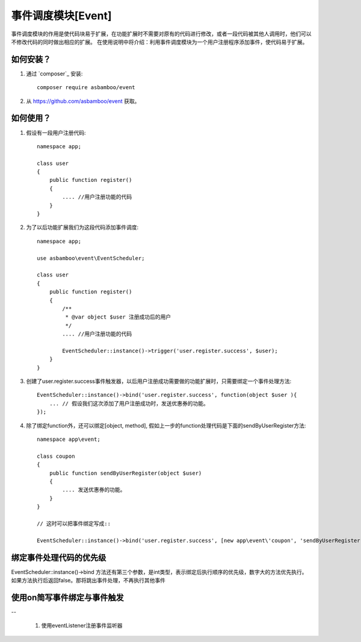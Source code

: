 事件调度模块[Event]
==================

事件调度模块的作用是使代码块易于扩展，在功能扩展时不需要对原有的代码进行修改，或者一段代码被其他人调用时，他们可以不修改代码的同时做出相应的扩展。
在使用说明中将介绍：利用事件调度模块为一个用户注册程序添加事件，使代码易于扩展。

如何安装？
-------------------------

#. 通过 `composer`_ 安装::

    composer require asbamboo/event
    
#. 从 https://github.com/asbamboo/event 获取。


如何使用？
-------------------------

#. 假设有一段用户注册代码::

    namespace app;

    class user
    {
        public function register()
        {
            .... //用户注册功能的代码 
        }
    }
 
#. 为了以后功能扩展我们为这段代码添加事件调度::

    namespace app;
    
    use asbamboo\event\EventScheduler;

    class user
    {
        public function register()
        {
            /**
             * @var object $user 注册成功后的用户
             */
            .... //用户注册功能的代码 
            
            EventScheduler::instance()->trigger('user.register.success', $user);
        }
    }

#. 创建了user.register.success事件触发器，以后用户注册成功需要做的功能扩展时，只需要绑定一个事件处理方法::

    EventScheduler::instance()->bind('user.register.success', function(object $user ){
        ... // 假设我们这次添加了用户注册成功时，发送优惠券的功能。
    });

#. 除了绑定function外，还可以绑定[object, method], 假如上一步的function处理代码是下面的sendByUserRegister方法::

    namespace app\event;
    
    class coupon
    {
        public function sendByUserRegister(object $user)
        {
            .... 发送优惠券的功能。
        }
    }
    
    // 这时可以把事件绑定写成::
    
    EventScheduler::instance()->bind('user.register.success', [new app\event\'coupon', 'sendByUserRegister']);

绑定事件处理代码的优先级
-------------------------

EventScheduler::instance()->bind 方法还有第三个参数，是int类型，表示绑定后执行顺序的优先级，数字大的方法优先执行。如果方法执行后返回false。那将跳出事件处理，不再执行其他事件

使用on简写事件绑定与事件触发
-----------------------
--
 
 #. 使用eventListener注册事件监听器  